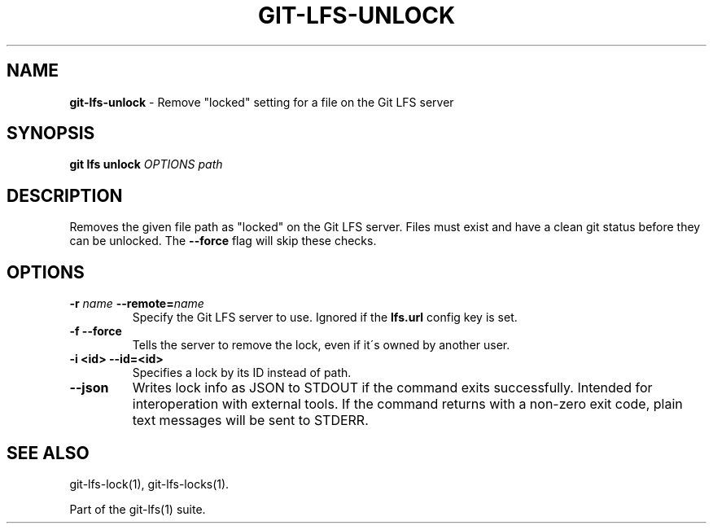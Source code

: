 .\" generated with Ronn/v0.7.3
.\" http://github.com/rtomayko/ronn/tree/0.7.3
.
.TH "GIT\-LFS\-UNLOCK" "1" "October 2017" "" ""
.
.SH "NAME"
\fBgit\-lfs\-unlock\fR \- Remove "locked" setting for a file on the Git LFS server
.
.SH "SYNOPSIS"
\fBgit lfs unlock\fR \fIOPTIONS\fR \fIpath\fR
.
.SH "DESCRIPTION"
Removes the given file path as "locked" on the Git LFS server\. Files must exist and have a clean git status before they can be unlocked\. The \fB\-\-force\fR flag will skip these checks\.
.
.SH "OPTIONS"
.
.TP
\fB\-r\fR \fIname\fR \fB\-\-remote=\fR\fIname\fR
Specify the Git LFS server to use\. Ignored if the \fBlfs\.url\fR config key is set\.
.
.TP
\fB\-f\fR \fB\-\-force\fR
Tells the server to remove the lock, even if it\'s owned by another user\.
.
.TP
\fB\-i <id>\fR \fB\-\-id=<id>\fR
Specifies a lock by its ID instead of path\.
.
.TP
\fB\-\-json\fR
Writes lock info as JSON to STDOUT if the command exits successfully\. Intended for interoperation with external tools\. If the command returns with a non\-zero exit code, plain text messages will be sent to STDERR\.
.
.SH "SEE ALSO"
git\-lfs\-lock(1), git\-lfs\-locks(1)\.
.
.P
Part of the git\-lfs(1) suite\.
